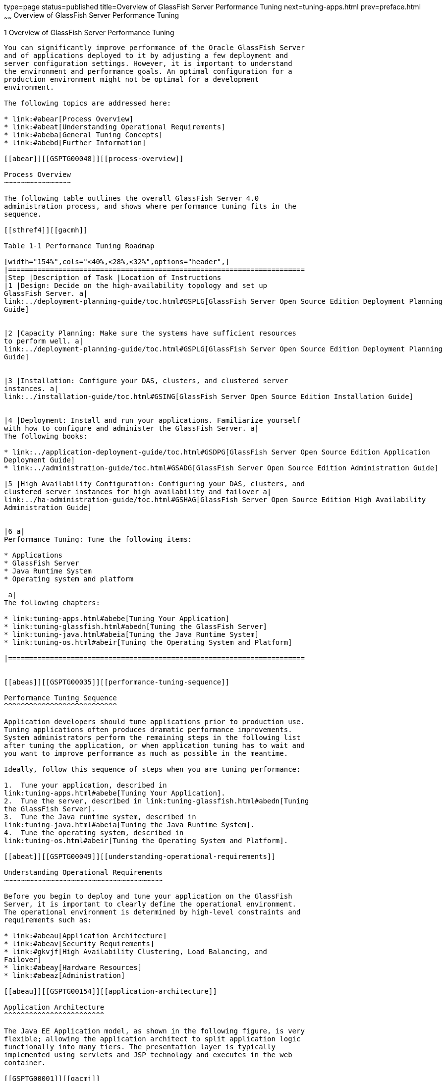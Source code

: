 type=page
status=published
title=Overview of GlassFish Server Performance Tuning
next=tuning-apps.html
prev=preface.html
~~~~~~
Overview of GlassFish Server Performance Tuning
===============================================

[[GSPTG00003]][[giekg]]


[[overview-of-glassfish-server-performance-tuning]]
1 Overview of GlassFish Server Performance Tuning
-------------------------------------------------

You can significantly improve performance of the Oracle GlassFish Server
and of applications deployed to it by adjusting a few deployment and
server configuration settings. However, it is important to understand
the environment and performance goals. An optimal configuration for a
production environment might not be optimal for a development
environment.

The following topics are addressed here:

* link:#abear[Process Overview]
* link:#abeat[Understanding Operational Requirements]
* link:#abeba[General Tuning Concepts]
* link:#abebd[Further Information]

[[abear]][[GSPTG00048]][[process-overview]]

Process Overview
~~~~~~~~~~~~~~~~

The following table outlines the overall GlassFish Server 4.0
administration process, and shows where performance tuning fits in the
sequence.

[[sthref4]][[gacmh]]

Table 1-1 Performance Tuning Roadmap

[width="154%",cols="<40%,<28%,<32%",options="header",]
|=======================================================================
|Step |Description of Task |Location of Instructions
|1 |Design: Decide on the high-availability topology and set up
GlassFish Server. a|
link:../deployment-planning-guide/toc.html#GSPLG[GlassFish Server Open Source Edition Deployment Planning
Guide]


|2 |Capacity Planning: Make sure the systems have sufficient resources
to perform well. a|
link:../deployment-planning-guide/toc.html#GSPLG[GlassFish Server Open Source Edition Deployment Planning
Guide]


|3 |Installation: Configure your DAS, clusters, and clustered server
instances. a|
link:../installation-guide/toc.html#GSING[GlassFish Server Open Source Edition Installation Guide]


|4 |Deployment: Install and run your applications. Familiarize yourself
with how to configure and administer the GlassFish Server. a|
The following books:

* link:../application-deployment-guide/toc.html#GSDPG[GlassFish Server Open Source Edition Application
Deployment Guide]
* link:../administration-guide/toc.html#GSADG[GlassFish Server Open Source Edition Administration Guide]

|5 |High Availability Configuration: Configuring your DAS, clusters, and
clustered server instances for high availability and failover a|
link:../ha-administration-guide/toc.html#GSHAG[GlassFish Server Open Source Edition High Availability
Administration Guide]


|6 a|
Performance Tuning: Tune the following items:

* Applications
* GlassFish Server
* Java Runtime System
* Operating system and platform

 a|
The following chapters:

* link:tuning-apps.html#abebe[Tuning Your Application]
* link:tuning-glassfish.html#abedn[Tuning the GlassFish Server]
* link:tuning-java.html#abeia[Tuning the Java Runtime System]
* link:tuning-os.html#abeir[Tuning the Operating System and Platform]

|=======================================================================


[[abeas]][[GSPTG00035]][[performance-tuning-sequence]]

Performance Tuning Sequence
^^^^^^^^^^^^^^^^^^^^^^^^^^^

Application developers should tune applications prior to production use.
Tuning applications often produces dramatic performance improvements.
System administrators perform the remaining steps in the following list
after tuning the application, or when application tuning has to wait and
you want to improve performance as much as possible in the meantime.

Ideally, follow this sequence of steps when you are tuning performance:

1.  Tune your application, described in
link:tuning-apps.html#abebe[Tuning Your Application].
2.  Tune the server, described in link:tuning-glassfish.html#abedn[Tuning
the GlassFish Server].
3.  Tune the Java runtime system, described in
link:tuning-java.html#abeia[Tuning the Java Runtime System].
4.  Tune the operating system, described in
link:tuning-os.html#abeir[Tuning the Operating System and Platform].

[[abeat]][[GSPTG00049]][[understanding-operational-requirements]]

Understanding Operational Requirements
~~~~~~~~~~~~~~~~~~~~~~~~~~~~~~~~~~~~~~

Before you begin to deploy and tune your application on the GlassFish
Server, it is important to clearly define the operational environment.
The operational environment is determined by high-level constraints and
requirements such as:

* link:#abeau[Application Architecture]
* link:#abeav[Security Requirements]
* link:#gkvjf[High Availability Clustering, Load Balancing, and
Failover]
* link:#abeay[Hardware Resources]
* link:#abeaz[Administration]

[[abeau]][[GSPTG00154]][[application-architecture]]

Application Architecture
^^^^^^^^^^^^^^^^^^^^^^^^

The Java EE Application model, as shown in the following figure, is very
flexible; allowing the application architect to split application logic
functionally into many tiers. The presentation layer is typically
implemented using servlets and JSP technology and executes in the web
container.

[[GSPTG00001]][[gacmj]]


.*Figure 1-1 Java EE Application Model*
image:img/appmodel.png[
"Java EE Application Mode"]


Moderately complex enterprise applications can be developed entirely
using servlets and JSP technology. More complex business applications
often use Enterprise JavaBeans (EJB) components. The GlassFish Server
integrates the Web and EJB containers in a single process. Local access
to EJB components from servlets is very efficient. However, some
application deployments may require EJB components to execute in a
separate process; and be accessible from standalone client applications
as well as servlets. Based on the application architecture, the server
administrator can employ the GlassFish Server in multiple tiers, or
simply host both the presentation and business logic on a single tier.

It is important to understand the application architecture before
designing a new GlassFish Server deployment, and when deploying a new
business application to an existing application server deployment.

[[abeav]][[GSPTG00155]][[security-requirements]]

Security Requirements
^^^^^^^^^^^^^^^^^^^^^

Most business applications require security. This section discusses
security considerations and decisions.

[[abeaw]][[GSPTG00080]][[user-authentication-and-authorization]]

User Authentication and Authorization
+++++++++++++++++++++++++++++++++++++

Application users must be authenticated. The GlassFish Server provides a
number of choices for user authentication, including file-based,
administration, LDAP, certificate, JDBC, digest, PAM, Solaris, and
custom realms.

The default file based security realm is suitable for developer
environments, where new applications are developed and tested. At
deployment time, the server administrator can choose between the
Lighweight Directory Access Protocol (LDAP) or Solaris security realms.
Many large enterprises use LDAP-based directory servers to maintain
employee and customer profiles. Small to medium enterprises that do not
already use a directory server may find it advantageous to leverage
investment in Solaris security infrastructure.

For more information on security realms, see
"link:../security-guide/user-security.html#GSSCG00151[Administering Authentication Realms]" in GlassFish
Server Open Source Edition Security Guide.

The type of authentication mechanism chosen may require additional
hardware for the deployment. Typically a directory server executes on a
separate server, and may also require a backup for replication and high
availability. Refer to the
http://www.oracle.com/us/products/middleware/identity-management/oracle-directory-services/index.html[Oracle
Java System Directory Server]
(`http://www.oracle.com/us/products/middleware/identity-management/oracle-directory-services/index.html`)
documentation for more information on deployment, sizing, and
availability guidelines.

An authenticated user's access to application functions may also need
authorization checks. If the application uses the role-based Java EE
authorization checks, the application server performs some additional
checking, which incurs additional overheads. When you perform capacity
planning, you must take this additional overhead into account.

[[abeax]][[GSPTG00081]][[encryption]]

Encryption
++++++++++

For security reasons, sensitive user inputs and application output must
be encrypted. Most business-oriented web applications encrypt all or
some of the communication flow between the browser and GlassFish Server.
Online shopping applications encrypt traffic when the user is completing
a purchase or supplying private data. Portal applications such as news
and media typically do not employ encryption. Secure Sockets Layer (SSL)
is the most common security framework, and is supported by many browsers
and application servers.

The GlassFish Server supports SSL 2.0 and 3.0 and contains software
support for various cipher suites. It also supports integration of
hardware encryption cards for even higher performance. Security
considerations, particularly when using the integrated software
encryption, will impact hardware sizing and capacity planning.

Consider the following when assessing the encryption needs for a
deployment:

* What is the nature of the applications with respect to security? Do
they encrypt all or only a part of the application inputs and output?
What percentage of the information needs to be securely transmitted?
* Are the applications going to be deployed on an application server
that is directly connected to the Internet? Will a web server exist in a
demilitarized zone (DMZ) separate from the application server tier and
backend enterprise systems? +
A DMZ-style deployment is recommended for high security. It is also
useful when the application has a significant amount of static text and
image content and some business logic that executes on the GlassFish
Server, behind the most secure firewall. GlassFish Server provides
secure reverse proxy plugins to enable integration with popular web
servers. The GlassFish Server can also be deployed and used as a web
server in DMZ.
* Is encryption required between the web servers in the DMZ and
application servers in the next tier? The reverse proxy plugins supplied
with GlassFish Server support SSL encryption between the web server and
application server tier. If SSL is enabled, hardware capacity planning
must be take into account the encryption policy and mechanisms.
* If software encryption is to be employed:

** What is the expected performance overhead for every tier in the
system, given the security requirements?

** What are the performance and throughput characteristics of various
choices?

For information on how to encrypt the communication between web servers
and GlassFish Server, see "link:../security-guide/message-security.html#GSSCG00037[Administering Message
Security]" in GlassFish Server Open Source Edition Security Guide.

[[gkvjf]][[GSPTG00156]][[high-availability-clustering-load-balancing-and-failover]]

High Availability Clustering, Load Balancing, and Failover
^^^^^^^^^^^^^^^^^^^^^^^^^^^^^^^^^^^^^^^^^^^^^^^^^^^^^^^^^^

GlassFish Server 4.0 enables multiple GlassFish Server instances to be
clustered to provide high availability through failure protection,
scalability, and load balancing.

High availability applications and services provide their functionality
continuously, regardless of hardware and software failures. To make such
reliability possible, GlassFish Server 4.0 provides mechanisms for
maintaining application state data between clustered GlassFish Server
instances. Application state data, such as HTTP session data, stateful
EJB sessions, and dynamic cache information, is replicated in real time
across server instances. If any one server instance goes down, the
session state is available to the next failover server, resulting in
minimum application downtime and enhanced transactional security.

GlassFish Server provides the following high availability features:

* High Availability Session Persistence
* High Availability Java Message Service
* RMI-IIOP Load Balancing and Failover

See link:tuning-java.html#glaat[Tuning High Availability Persistence] for
high availability persistence tuning recommendations.

See the link:../ha-administration-guide/toc.html#GSHAG[GlassFish Server Open Source Edition High
Availability Administration Guide] for complete information about
configuring high availability clustering, load balancing, and failover
features in GlassFish Server 4.0.

[[abeay]][[GSPTG00157]][[hardware-resources]]

Hardware Resources
^^^^^^^^^^^^^^^^^^

The type and quantity of hardware resources available greatly influence
performance tuning and site planning.

GlassFish Server provides excellent vertical scalability. It can scale
to efficiently utilize multiple high-performance CPUs, using just one
application server process. A smaller number of application server
instances makes maintenance easier and administration less expensive.
Also, deploying several related applications on fewer application
servers can improve performance, due to better data locality, and reuse
of cached data between co-located applications. Such servers must also
contain large amounts of memory, disk space, and network capacity to
cope with increased load.

GlassFish Server can also be deployed on large "farms" of relatively
modest hardware units. Business applications can be partitioned across
various server instances. Using one or more external load balancers can
efficiently spread user access across all the application server
instances. A horizontal scaling approach may improve availability, lower
hardware costs and is suitable for some types of applications. However,
this approach requires administration of more application server
instances and hardware nodes.

[[abeaz]][[GSPTG00158]][[administration]]

Administration
^^^^^^^^^^^^^^

A single GlassFish Server installation on a server can encompass
multiple instances. A group of one or more instances that are
administered by a single Administration Server is called a domain.
Grouping server instances into domains permits different people to
independently administer the groups.

You can use a single-instance domain to create a "sandbox" for a
particular developer and environment. In this scenario, each developer
administers his or her own application server, without interfering with
other application server domains. A small development group may choose
to create multiple instances in a shared administrative domain for
collaborative development.

In a deployment environment, an administrator can create domains based
on application and business function. For example, internal Human
Resources applications may be hosted on one or more servers in one
Administrative domain, while external customer applications are hosted
on several administrative domains in a server farm.

GlassFish Server supports virtual server capability for web
applications. For example, a web application hosting service provider
can host different URL domains on a single GlassFish Server process for
efficient administration.

For detailed information on administration, see the
link:../administration-guide/toc.html#GSADG[GlassFish Server Open Source Edition Administration Guide].

[[abeba]][[GSPTG00050]][[general-tuning-concepts]]

General Tuning Concepts
~~~~~~~~~~~~~~~~~~~~~~~

Some key concepts that affect performance tuning are:

* User load
* Application scalability
* Margins of safety

The following table describes these concepts, and how they are measured
in practice. The left most column describes the general concept, the
second column gives the practical ramifications of the concept, the
third column describes the measurements, and the right most column
describes the value sources.

[[sthref6]][[gacmp]]

Table 1-2 Factors That Affect Performance

[width="100%",cols="<14%,<13%,<26%,<47%",options="header",]
|=======================================================================
|Concept |In practice |Measurement |Value sources
|User Load |Concurrent sessions at peak load a|
Transactions Per Minute (TPM)

Web Interactions Per Second (WIPS)

 a|
(Max. number of concurrent users) * (expected response time) / (time
between clicks)

Example:

(100 users * 2 sec) / 10 sec = 20

|Application Scalability |Transaction rate measured on one CPU |TPM or
WIPS |Measured from workload benchmark. Perform at each tier.

|Vertical scalability |Increase in performance from additional CPUs
|Percentage gain per additional CPU |Based on curve fitting from
benchmark. Perform tests while gradually increasing the number of CPUs.
Identify the "knee" of the curve, where additional CPUs are providing
uneconomical gains in performance. Requires tuning as described in this
guide. Perform at each tier and iterate if necessary. Stop here if this
meets performance requirements.

|Horizontal scalability |Increase in performance from additional servers
|Percentage gain per additional server process and/or hardware node.
|Use a well-tuned single application server instance, as in previous
step. Measure how much each additional server instance and hardware node
improves performance.

|Safety Margins |High availability requirements |If the system must cope
with failures, size the system to meet performance requirements assuming
that one or more application server instances are non functional
|Different equations used if high availability is required.

| + |Excess capacity for unexpected peaks |It is desirable to operate a
server at less than its benchmarked peak, for some safety margin |80%
system capacity utilization at peak loads may work for most
installations. Measure your deployment under real and simulated peak
loads.
|=======================================================================


[[abebb]][[GSPTG00159]][[capacity-planning]]

Capacity Planning
^^^^^^^^^^^^^^^^^

The previous discussion guides you towards defining a deployment
architecture. However, you determine the actual size of the deployment
by a process called capacity planning. Capacity planning enables you to
predict:

* The performance capacity of a particular hardware configuration.
* The hardware resources required to sustain specified application load
and performance.

You can estimate these values through careful performance benchmarking,
using an application with realistic data sets and workloads.

[[gacmz]][[GSPTG00036]][[to-determine-capacity]]

To Determine Capacity
+++++++++++++++++++++

1.  Determine performance on a single CPU. +
First determine the largest load that a single processor can sustain.
You can obtain this figure by measuring the performance of the
application on a single-processor machine. Either leverage the
performance numbers of an existing application with similar processing
characteristics or, ideally, use the actual application and workload in
a testing environment. Make sure that the application and data resources
are tiered exactly as they would be in the final deployment.
2.  [[CEGHGCGI]]
Determine vertical scalability.

Determine how much additional performance you gain when you add
processors. That is, you are indirectly measuring the amount of shared
resource contention that occurs on the server for a specific workload.
Either obtain this information based on additional load testing of the
application on a multiprocessor system, or leverage existing information
from a similar application that has already been load tested.

Running a series of performance tests on one to eight CPUs, in
incremental steps, generally provides a sense of the vertical
scalability characteristics of the system. Be sure to properly tune the
application, GlassFish Server, backend database resources, and operating
system so that they do not skew the results.
3.  Determine horizontal scalability. +
If sufficiently powerful hardware resources are available, a single
hardware node may meet the performance requirements. However for better
availability, you can cluster two or more systems. Employing external
load balancers and workload simulation, determine the performance
benefits of replicating one well-tuned application server node, as
determined in step link:#CEGHGCGI[2].

[[abebc]][[GSPTG00160]][[user-expectations]]

User Expectations
^^^^^^^^^^^^^^^^^

Application end-users generally have some performance expectations.
Often you can numerically quantify them. To ensure that customer needs
are met, you must understand these expectations clearly, and use them in
capacity planning.

Consider the following questions regarding performance expectations:

* What do users expect the average response times to be for various
interactions with the application? What are the most frequent
interactions? Are there any extremely time-critical interactions? What
is the length of each transaction, including think time? In many cases,
you may need to perform empirical user studies to get good estimates.
* What are the anticipated steady-state and peak user loads? Are there
are any particular times of the day, week, or year when you observe or
expect to observe load peaks? While there may be several million
registered customers for an online business, at any one time only a
fraction of them are logged in and performing business transactions. A
common mistake during capacity planning is to use the total size of
customer population as the basis and not the average and peak numbers
for concurrent users. The number of concurrent users also may exhibit
patterns over time.
* What is the average and peak amount of data transferred per request?
This value is also application-specific. Good estimates for content
size, combined with other usage patterns, will help you anticipate
network capacity needs.
* What is the expected growth in user load over the next year? Planning
ahead for the future will help avoid crisis situations and system
downtimes for upgrades.

[[abebd]][[GSPTG00051]][[further-information]]

Further Information
~~~~~~~~~~~~~~~~~~~

* For more information on Java performance, see
http://java.sun.com/docs/performance[Java Performance Documentation]
(`http://java.sun.com/docs/performance`) and
http://java.sun.com/blueprints/performance/index.html[Java Performance
BluePrints] (`http://java.sun.com/blueprints/performance/index.html`).
* For more information about performance tuning for high availability
configurations, see the link:../ha-administration-guide/toc.html#GSHAG[GlassFish Server Open Source Edition
High Availability Administration Guide].
* For complete information about using the Performance Tuning features
available through the GlassFish Server Administration Console, refer to
the Administration Console online help.
* For details on optimizing EJB components, see
http://java.sun.com/developer/technicalArticles/ebeans/sevenrules/[Seven
Rules for Optimizing Entity Beans]
(`http://java.sun.com/developer/technicalArticles/ebeans/sevenrules/`)
* For details on profiling, see "link:../application-development-guide/setting-up-dev-env.html#GSDVG00341[Profiling Tools]" in
GlassFish Server Open Source Edition Application Development Guide.
* To view a demonstration video showing how to use the GlassFish Server
Performance Tuner, see the
http://www.youtube.com/watch?v=FavsE2pzAjc[Oracle GlassFish Server 3.1 -
Performance Tuner demo] (`http://www.youtube.com/watch?v=FavsE2pzAjc`).
* To find additional Performance Tuning development information, see the
http://blogs.oracle.com/jenblog/entry/performance_tuner_in_oracle_glassfish[Performance
Tuner in Oracle GlassFish Server 3.1]
(`http://blogs.oracle.com/jenblog/entry/performance_tuner_in_oracle_glassfish`)
blog.
